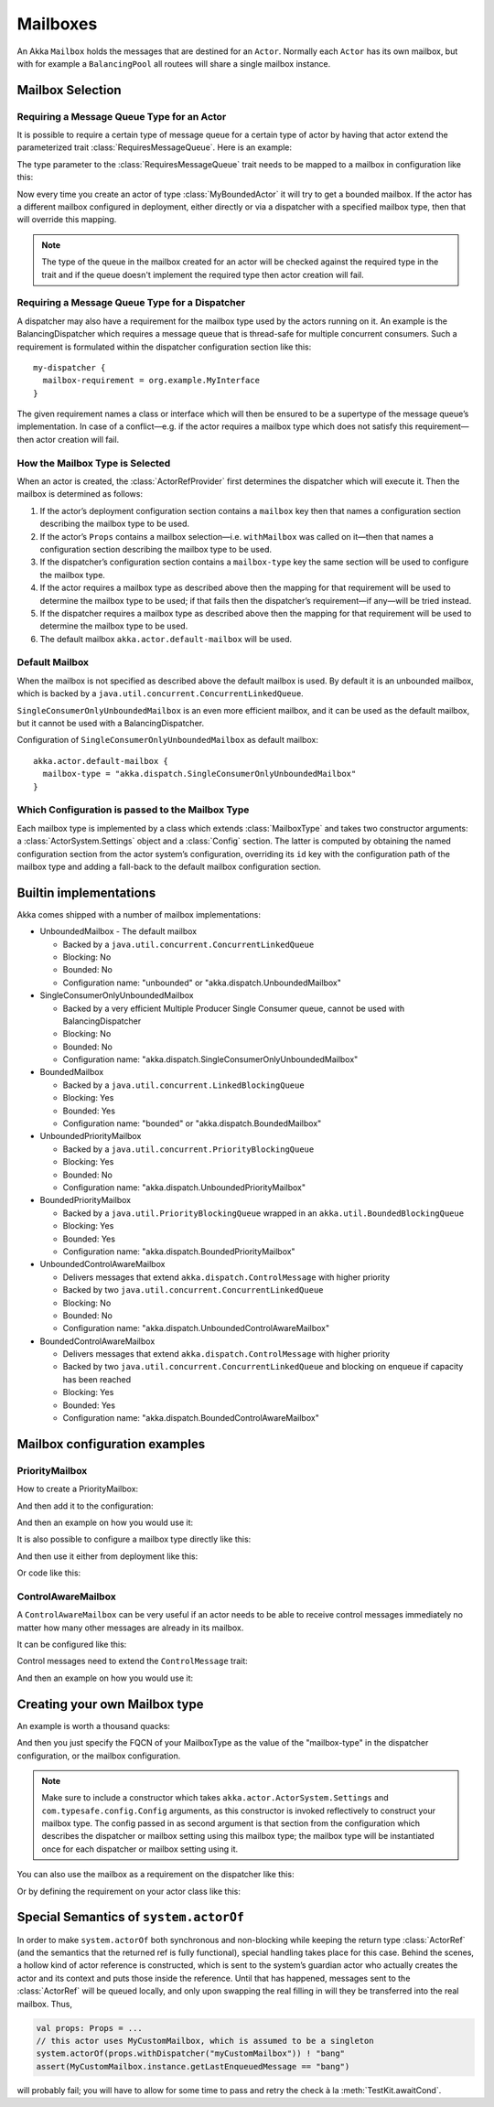 .. _mailboxes-scala:

Mailboxes
#########

An Akka ``Mailbox`` holds the messages that are destined for an ``Actor``.
Normally each ``Actor`` has its own mailbox, but with for example a ``BalancingPool``
all routees will share a single mailbox instance.

Mailbox Selection
=================

Requiring a Message Queue Type for an Actor
-------------------------------------------

It is possible to require a certain type of message queue for a certain type of actor
by having that actor extend the parameterized trait :class:`RequiresMessageQueue`. Here is
an example:

.. includecode:: ../scala/code/docs/dispatcher/DispatcherDocSpec.scala#required-mailbox-class

The type parameter to the :class:`RequiresMessageQueue` trait needs to be mapped to a mailbox in
configuration like this:

.. includecode:: ../scala/code/docs/dispatcher/DispatcherDocSpec.scala
   :include: bounded-mailbox-config,required-mailbox-config

Now every time you create an actor of type :class:`MyBoundedActor` it will try to get a bounded
mailbox. If the actor has a different mailbox configured in deployment, either directly or via
a dispatcher with a specified mailbox type, then that will override this mapping.

.. note::

  The type of the queue in the mailbox created for an actor will be checked against the required type in the
  trait and if the queue doesn't implement the required type then actor creation will fail.

Requiring a Message Queue Type for a Dispatcher
-----------------------------------------------

A dispatcher may also have a requirement for the mailbox type used by the
actors running on it. An example is the BalancingDispatcher which requires a
message queue that is thread-safe for multiple concurrent consumers. Such a
requirement is formulated within the dispatcher configuration section like
this::

  my-dispatcher {
    mailbox-requirement = org.example.MyInterface
  }

The given requirement names a class or interface which will then be ensured to
be a supertype of the message queue’s implementation. In case of a
conflict—e.g. if the actor requires a mailbox type which does not satisfy this
requirement—then actor creation will fail.

How the Mailbox Type is Selected
--------------------------------

When an actor is created, the :class:`ActorRefProvider` first determines the
dispatcher which will execute it. Then the mailbox is determined as follows:

1. If the actor’s deployment configuration section contains a ``mailbox`` key
   then that names a configuration section describing the mailbox type to be
   used.

2. If the actor’s ``Props`` contains a mailbox selection—i.e. ``withMailbox``
   was called on it—then that names a configuration section describing the
   mailbox type to be used.

3. If the dispatcher’s configuration section contains a ``mailbox-type`` key
   the same section will be used to configure the mailbox type.

4. If the actor requires a mailbox type as described above then the mapping for
   that requirement will be used to determine the mailbox type to be used; if
   that fails then the dispatcher’s requirement—if any—will be tried instead.

5. If the dispatcher requires a mailbox type as described above then the
   mapping for that requirement will be used to determine the mailbox type to
   be used.

6. The default mailbox ``akka.actor.default-mailbox`` will be used.

Default Mailbox
---------------

When the mailbox is not specified as described above the default mailbox 
is used. By default it is an unbounded mailbox, which is backed by a 
``java.util.concurrent.ConcurrentLinkedQueue``.

``SingleConsumerOnlyUnboundedMailbox`` is an even more efficient mailbox, and
it can be used as the default mailbox, but it cannot be used with a BalancingDispatcher.

Configuration of ``SingleConsumerOnlyUnboundedMailbox`` as default mailbox::

  akka.actor.default-mailbox {
    mailbox-type = "akka.dispatch.SingleConsumerOnlyUnboundedMailbox"
  }

Which Configuration is passed to the Mailbox Type
-------------------------------------------------

Each mailbox type is implemented by a class which extends :class:`MailboxType`
and takes two constructor arguments: a :class:`ActorSystem.Settings` object and
a :class:`Config` section. The latter is computed by obtaining the named
configuration section from the actor system’s configuration, overriding its
``id`` key with the configuration path of the mailbox type and adding a
fall-back to the default mailbox configuration section.

Builtin implementations
=======================

Akka comes shipped with a number of mailbox implementations:

* UnboundedMailbox
  - The default mailbox

  - Backed by a ``java.util.concurrent.ConcurrentLinkedQueue``

  - Blocking: No

  - Bounded: No

  - Configuration name: "unbounded" or "akka.dispatch.UnboundedMailbox"

* SingleConsumerOnlyUnboundedMailbox

  - Backed by a very efficient Multiple Producer Single Consumer queue, cannot be used with BalancingDispatcher

  - Blocking: No

  - Bounded: No

  - Configuration name: "akka.dispatch.SingleConsumerOnlyUnboundedMailbox"

* BoundedMailbox

  - Backed by a ``java.util.concurrent.LinkedBlockingQueue``

  - Blocking: Yes

  - Bounded: Yes

  - Configuration name: "bounded" or "akka.dispatch.BoundedMailbox"

* UnboundedPriorityMailbox

  - Backed by a ``java.util.concurrent.PriorityBlockingQueue``

  - Blocking: Yes

  - Bounded: No

  - Configuration name: "akka.dispatch.UnboundedPriorityMailbox"

* BoundedPriorityMailbox

  - Backed by a ``java.util.PriorityBlockingQueue`` wrapped in an ``akka.util.BoundedBlockingQueue``

  - Blocking: Yes

  - Bounded: Yes

  - Configuration name: "akka.dispatch.BoundedPriorityMailbox"

* UnboundedControlAwareMailbox

  - Delivers messages that extend ``akka.dispatch.ControlMessage`` with higher priority

  - Backed by two ``java.util.concurrent.ConcurrentLinkedQueue``

  - Blocking: No

  - Bounded: No

  - Configuration name: "akka.dispatch.UnboundedControlAwareMailbox"

* BoundedControlAwareMailbox

  - Delivers messages that extend ``akka.dispatch.ControlMessage`` with higher priority

  - Backed by two ``java.util.concurrent.ConcurrentLinkedQueue`` and blocking on enqueue if capacity has been reached

  - Blocking: Yes

  - Bounded: Yes

  - Configuration name: "akka.dispatch.BoundedControlAwareMailbox"

Mailbox configuration examples
==============================

PriorityMailbox
---------------

How to create a PriorityMailbox:

.. includecode:: ../scala/code/docs/dispatcher/DispatcherDocSpec.scala#prio-mailbox

And then add it to the configuration:

.. includecode:: ../scala/code/docs/dispatcher/DispatcherDocSpec.scala#prio-dispatcher-config

And then an example on how you would use it:

.. includecode:: ../scala/code/docs/dispatcher/DispatcherDocSpec.scala#prio-dispatcher

It is also possible to configure a mailbox type directly like this:

.. includecode:: ../scala/code/docs/dispatcher/DispatcherDocSpec.scala
   :include: prio-mailbox-config,mailbox-deployment-config

And then use it either from deployment like this:

.. includecode:: ../scala/code/docs/dispatcher/DispatcherDocSpec.scala#defining-mailbox-in-config

Or code like this:

.. includecode:: ../scala/code/docs/dispatcher/DispatcherDocSpec.scala#defining-mailbox-in-code

ControlAwareMailbox
-------------------

A ``ControlAwareMailbox`` can be very useful if an actor needs to be able to receive control messages
immediately no matter how many other messages are already in its mailbox.

It can be configured like this:

.. includecode:: ../scala/code/docs/dispatcher/DispatcherDocSpec.scala#control-aware-mailbox-config

Control messages need to extend the ``ControlMessage`` trait:

.. includecode:: ../scala/code/docs/dispatcher/DispatcherDocSpec.scala#control-aware-mailbox-messages

And then an example on how you would use it:

.. includecode:: ../scala/code/docs/dispatcher/DispatcherDocSpec.scala#control-aware-dispatcher

Creating your own Mailbox type
==============================

An example is worth a thousand quacks:

.. includecode:: ../scala/code/docs/dispatcher/MyUnboundedMailbox.scala#mailbox-implementation-example

And then you just specify the FQCN of your MailboxType as the value of the "mailbox-type" in the dispatcher
configuration, or the mailbox configuration.

.. note::

  Make sure to include a constructor which takes
  ``akka.actor.ActorSystem.Settings`` and ``com.typesafe.config.Config``
  arguments, as this constructor is invoked reflectively to construct your
  mailbox type. The config passed in as second argument is that section from
  the configuration which describes the dispatcher or mailbox setting using
  this mailbox type; the mailbox type will be instantiated once for each
  dispatcher or mailbox setting using it.

You can also use the mailbox as a requirement on the dispatcher like this:

.. includecode:: code/docs/dispatcher/DispatcherDocSpec.scala#custom-mailbox-config-java


Or by defining the requirement on your actor class like this:

.. includecode:: code/docs/dispatcher/DispatcherDocSpec.scala#require-mailbox-on-actor


Special Semantics of ``system.actorOf``
=======================================

In order to make ``system.actorOf`` both synchronous and non-blocking while
keeping the return type :class:`ActorRef` (and the semantics that the returned
ref is fully functional), special handling takes place for this case. Behind
the scenes, a hollow kind of actor reference is constructed, which is sent to
the system’s guardian actor who actually creates the actor and its context and
puts those inside the reference. Until that has happened, messages sent to the
:class:`ActorRef` will be queued locally, and only upon swapping the real
filling in will they be transferred into the real mailbox. Thus,

.. code-block:: scala

   val props: Props = ...
   // this actor uses MyCustomMailbox, which is assumed to be a singleton
   system.actorOf(props.withDispatcher("myCustomMailbox")) ! "bang"
   assert(MyCustomMailbox.instance.getLastEnqueuedMessage == "bang")

will probably fail; you will have to allow for some time to pass and retry the
check à la :meth:`TestKit.awaitCond`.
